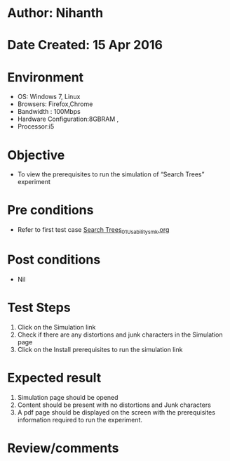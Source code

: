* Author: Nihanth
* Date Created: 15 Apr 2016
* Environment
  - OS: Windows 7, Linux
  - Browsers: Firefox,Chrome
  - Bandwidth : 100Mbps
  - Hardware Configuration:8GBRAM , 
  - Processor:i5

* Objective
  - To view the  prerequisites to run the simulation of “Search Trees” experiment

* Pre conditions
  - Refer to first test case [[https://github.com/Virtual-Labs/data-structures-iiith/blob/master/test-cases/integration_test-cases/Search Trees/Search Trees_01_Usability_smk.org][Search Trees_01_Usability_smk.org]]

* Post conditions
  - Nil
* Test Steps
  1. Click on the  Simulation link 
  2. Check if there are any distortions and junk characters in the  Simulation page
  3. Click on the Install prerequisites to run the simulation link

* Expected result
  1. Simulation page should be opened
  2. Content should be present with no distortions and Junk characters
  3. A pdf page should be displayed on the screen with the prerequisites information required to run the experiment.

* Review/comments


